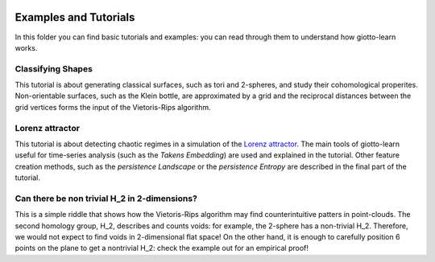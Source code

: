 .. image:: https://www.giotto.ai/static/vector/logo.svg
   :width: 850

Examples and Tutorials
======================

In this folder you can find basic tutorials and examples: you can read through them to understand how giotto-learn works.

Classifying Shapes
------------------

This tutorial is about generating classical surfaces, such as tori and 2-spheres, and study their cohomological properites. 
Non-orientable surfaces, such as the Klein bottle, are approximated by a grid and the reciprocal distances between the grid 
vertices forms the input of the Vietoris-Rips algorithm.

Lorenz attractor
----------------

This tutorial is about detecting chaotic regimes in a simulation of the `Lorenz attractor. <https://en.wikipedia.org/wiki/Lorenz_system>`_
The main tools of giotto-learn useful for time-series analysis (such as the *Takens Embedding*) are used and explained in the tutorial.
Other feature creation methods, such as the *persistence Landscape* or the *persistence Entropy* are described in the final part of the 
tutorial.

Can there be non trivial H_2 in 2-dimensions?
--------------------------------------------

This is a simple riddle that shows how the Vietoris-Rips algorithm may find counterintuitive patters in point-clouds. 
The second homology group, H_2, describes and counts voids: for example, the 2-sphere has a non-trivial H_2. Therefore, 
we would not expect to find voids in 2-dimensional flat space! On the other hand, it is enough to carefully position 6 points 
on the plane to get a nontrivial H_2: check the example out for an empirical proof!
